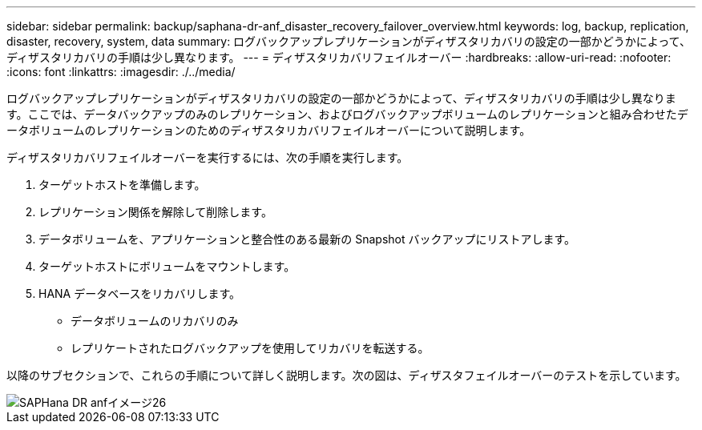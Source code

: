 ---
sidebar: sidebar 
permalink: backup/saphana-dr-anf_disaster_recovery_failover_overview.html 
keywords: log, backup, replication, disaster, recovery, system, data 
summary: ログバックアップレプリケーションがディザスタリカバリの設定の一部かどうかによって、ディザスタリカバリの手順は少し異なります。 
---
= ディザスタリカバリフェイルオーバー
:hardbreaks:
:allow-uri-read: 
:nofooter: 
:icons: font
:linkattrs: 
:imagesdir: ./../media/


[role="lead"]
ログバックアップレプリケーションがディザスタリカバリの設定の一部かどうかによって、ディザスタリカバリの手順は少し異なります。ここでは、データバックアップのみのレプリケーション、およびログバックアップボリュームのレプリケーションと組み合わせたデータボリュームのレプリケーションのためのディザスタリカバリフェイルオーバーについて説明します。

ディザスタリカバリフェイルオーバーを実行するには、次の手順を実行します。

. ターゲットホストを準備します。
. レプリケーション関係を解除して削除します。
. データボリュームを、アプリケーションと整合性のある最新の Snapshot バックアップにリストアします。
. ターゲットホストにボリュームをマウントします。
. HANA データベースをリカバリします。
+
** データボリュームのリカバリのみ
** レプリケートされたログバックアップを使用してリカバリを転送する。




以降のサブセクションで、これらの手順について詳しく説明します。次の図は、ディザスタフェイルオーバーのテストを示しています。

image::saphana-dr-anf_image26.png[SAPHana DR anfイメージ26]
